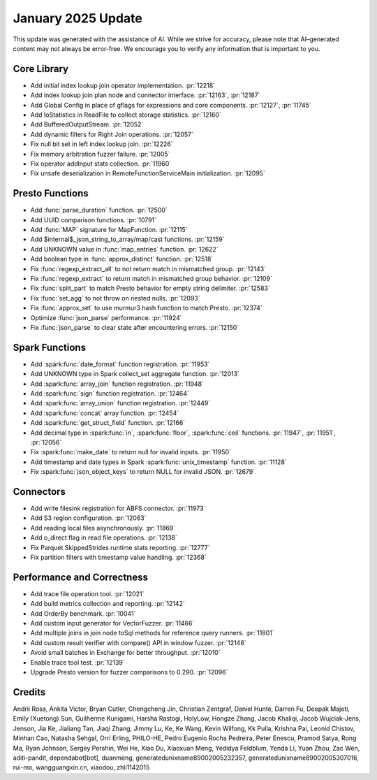 ******************
January 2025 Update
******************

This update was generated with the assistance of AI. While we strive for accuracy, please note
that AI–generated content may not always be error-free. We encourage you to verify any information
that is important to you.

Core Library
============

* Add initial index lookup join operator implementation. :pr:`12218`
* Add index lookup join plan node and connector interface. :pr:`12163`, :pr:`12187`
* Add Global Config in place of gflags for expressions and core components. :pr:`12127`, :pr:`11745`
* Add IoStatistics in ReadFile to collect storage statistics. :pr:`12160`
* Add BufferedOutputStream. :pr:`12052`
* Add dynamic filters for Right Join operations. :pr:`12057`
* Fix null bit set in left index lookup join. :pr:`12226`
* Fix memory arbitration fuzzer failure. :pr:`12005`
* Fix operator addInput stats collection. :pr:`11960`
* Fix unsafe deserialization in RemoteFunctionServiceMain initialization. :pr:`12095`

Presto Functions
================

* Add :func:`parse_duration` function. :pr:`12500`
* Add UUID comparison functions. :pr:`10791`
* Add :func:`MAP` signature for MapFunction. :pr:`12115`
* Add $internal$_json_string_to_array/map/cast functions. :pr:`12159`
* Add UNKNOWN value in :func:`map_entries` function. :pr:`12622`
* Add boolean type in :func:`approx_distinct` function. :pr:`12518`
* Fix :func:`regexp_extract_all` to not return match in mismatched group. :pr:`12143`
* Fix :func:`regexp_extract` to return match in mismatched group behavior. :pr:`12109`
* Fix :func:`split_part` to match Presto behavior for empty string delimiter. :pr:`12583`
* Fix :func:`set_agg` to not throw on nested nulls. :pr:`12093`
* Fix :func:`approx_set` to use murmur3 hash function to match Presto. :pr:`12374`
* Optimize :func:`json_parse` performance. :pr:`11924`
* Fix :func:`json_parse` to clear state after encountering errors. :pr:`12150`

Spark Functions
===============

* Add :spark:func:`date_format` function registration. :pr:`11953`
* Add UNKNOWN type in Spark collect_set aggregate function. :pr:`12013`
* Add :spark:func:`array_join` function registration. :pr:`11948`
* Add :spark:func:`sign` function registration. :pr:`12464`
* Add :spark:func:`array_union` function registration. :pr:`12449`
* Add :spark:func:`concat` array function. :pr:`12454`
* Add :spark:func:`get_struct_field` function. :pr:`12166`
* Add decimal type in :spark:func:`in`, :spark:func:`floor`, :spark:func:`ceil` functions. :pr:`11947`, :pr:`11951`, :pr:`12056`
* Fix :spark:func:`make_date` to return null for invalid inputs. :pr:`11950`
* Add timestamp and date types in Spark :spark:func:`unix_timestamp` function. :pr:`11128`
* Fix :spark:func:`json_object_keys` to return NULL for invalid JSON. :pr:`12679`

Connectors
==========

* Add write filesink registration for ABFS connector. :pr:`11973`
* Add S3 region configuration. :pr:`12063`
* Add reading local files asynchronously. :pr:`11869`
* Add o_direct flag in read file operations. :pr:`12138`
* Fix Parquet SkippedStrides runtime stats reporting. :pr:`12777`
* Fix partition filters with timestamp value handling. :pr:`12368`

Performance and Correctness
===========================

* Add trace file operation tool. :pr:`12021`
* Add build metrics collection and reporting. :pr:`12142`
* Add OrderBy benchmark. :pr:`10041`
* Add custom input generator for VectorFuzzer. :pr:`11466`
* Add multiple joins in join node toSql methods for reference query runners. :pr:`11801`
* Add custom result verifier with compare() API in window fuzzer. :pr:`12148`
* Avoid small batches in Exchange for better throughput. :pr:`12010`
* Enable trace tool test. :pr:`12139`
* Upgrade Presto version for fuzzer comparisons to 0.290. :pr:`12096`

Credits
=======

Andrii Rosa, Ankita Victor, Bryan Cutler, Chengcheng Jin, Christian Zentgraf, Daniel Hunte, Darren Fu, Deepak Majeti, Emily (Xuetong) Sun, Guilherme Kunigami, Harsha Rastogi, HolyLow, Hongze Zhang, Jacob Khaliqi, Jacob Wujciak-Jens, Jenson, Jia Ke, Jialiang Tan, Jiaqi Zhang, Jimmy Lu, Ke, Ke Wang, Kevin Wilfong, Kk Pulla, Krishna Pai, Leonid Chistov, Minhan Cao, Natasha Sehgal, Orri Erling, PHILO-HE, Pedro Eugenio Rocha Pedreira, Peter Enescu, Pramod Satya, Rong Ma, Ryan Johnson, Sergey Pershin, Wei He, Xiao Du, Xiaoxuan Meng, Yedidya Feldblum, Yenda Li, Yuan Zhou, Zac Wen, aditi-pandit, dependabot[bot], duanmeng, generatedunixname89002005232357, generatedunixname89002005307016, rui-mo, wangguangxin.cn, xiaodou, zhli1142015
